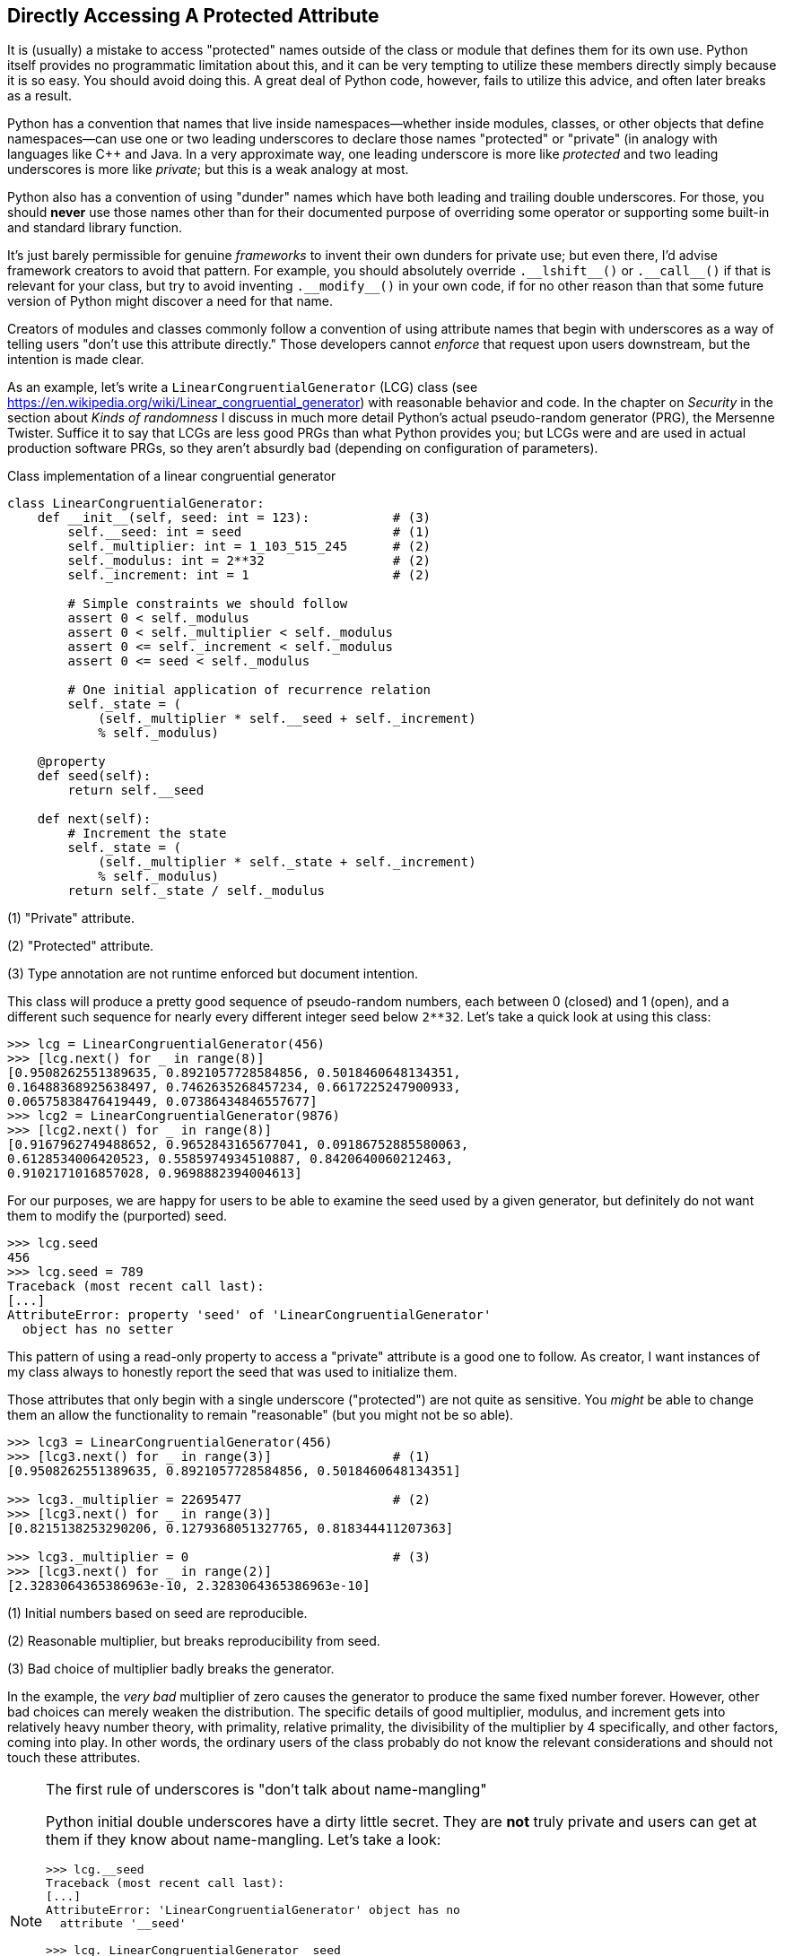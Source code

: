 == Directly Accessing A Protected Attribute

It is (usually) a mistake to access "protected" names outside of the class or
module that defines them for its own use.  Python itself provides no
programmatic limitation about this, and it can be very tempting to utilize
these members directly simply because it is so easy.  You should avoid doing
this.  A great deal of Python code, however, fails to utilize this advice, and
often later breaks as a result.

Python has a convention that names that live inside namespaces—whether inside
modules, classes, or other objects that define namespaces—can use one or two
leading underscores to declare those names "protected" or "private" (in
analogy with languages like C++ and Java.  In a very approximate way, one
leading underscore is more like _protected_ and two leading underscores is
more like _private_; but this is a weak analogy at most.

Python also has a convention of using "dunder" names which have both leading
and trailing double underscores.  For those, you should *never* use those
names other than for their documented purpose of overriding some operator or
supporting some built-in and standard library function.  

It's just barely permissible for genuine _frameworks_ to invent their own
dunders for private use; but even there, I'd advise framework creators to
avoid that pattern.  For example, you should absolutely override
+++<code>.__lshift__()</code>+++ or +++<code>.__call__()</code>+++ if that is
relevant for your class, but try to avoid inventing
+++<code>.__modify__()</code>+++ in your own code, if for no other reason than
that some future version of Python might discover a need for that name.

Creators of modules and classes commonly follow a convention of using
attribute names that begin with underscores as a way of telling users "don't
use this attribute directly."  Those developers cannot _enforce_ that request
upon users downstream, but the intention is made clear.

As an example, let's write a `LinearCongruentialGenerator` (LCG) class (see
https://en.wikipedia.org/wiki/Linear_congruential_generator) with reasonable
behavior and code.  In the chapter on _Security_ in the section about _Kinds
of randomness_ I discuss in much more detail Python's actual pseudo-random
generator (PRG), the Mersenne Twister.  Suffice it to say that LCGs are less
good PRGs than what Python provides you; but LCGs were and are used in actual
production software PRGs, so they aren't absurdly bad (depending on
configuration of parameters).

.Class implementation of a linear congruential generator
[source,python]
----
class LinearCongruentialGenerator:
    def __init__(self, seed: int = 123):           # (3)
        self.__seed: int = seed                    # (1)
        self._multiplier: int = 1_103_515_245      # (2)
        self._modulus: int = 2**32                 # (2)
        self._increment: int = 1                   # (2)

        # Simple constraints we should follow
        assert 0 < self._modulus
        assert 0 < self._multiplier < self._modulus
        assert 0 <= self._increment < self._modulus
        assert 0 <= seed < self._modulus

        # One initial application of recurrence relation
        self._state = (
            (self._multiplier * self.__seed + self._increment)
            % self._modulus)

    @property
    def seed(self):
        return self.__seed

    def next(self):
        # Increment the state
        self._state = (
            (self._multiplier * self._state + self._increment)
            % self._modulus)
        return self._state / self._modulus
----

(1) "Private" attribute.

(2) "Protected" attribute.

(3) Type annotation are not runtime enforced but document intention.

This class will produce a pretty good sequence of pseudo-random numbers, each
between 0 (closed) and 1 (open), and a different such sequence for nearly
every different integer seed below `2**32`.  Let's take a quick look at using
this class:

[source,python]
----
>>> lcg = LinearCongruentialGenerator(456)
>>> [lcg.next() for _ in range(8)]
[0.9508262551389635, 0.8921057728584856, 0.5018460648134351,
0.16488368925638497, 0.7462635268457234, 0.6617225247900933,
0.06575838476419449, 0.07386434846557677]
>>> lcg2 = LinearCongruentialGenerator(9876)
>>> [lcg2.next() for _ in range(8)]
[0.9167962749488652, 0.9652843165677041, 0.09186752885580063,
0.6128534006420523, 0.5585974934510887, 0.8420640060212463,
0.9102171016857028, 0.9698882394004613]
----

For our purposes, we are happy for users to be able to examine the seed used
by a given generator, but definitely do not want them to modify the
(purported) seed.

[source,python]
----
>>> lcg.seed
456
>>> lcg.seed = 789
Traceback (most recent call last):
[...]
AttributeError: property 'seed' of 'LinearCongruentialGenerator' 
  object has no setter
----

This pattern of using a read-only property to access a "private" attribute is
a good one to follow.  As creator, I want instances of my class always to
honestly report the seed that was used to initialize them.

Those attributes that only begin with a single underscore ("protected") are
not quite as sensitive.  You _might_ be able to change them an allow the
functionality to remain "reasonable" (but you might not be so able).

[source,python]
----
>>> lcg3 = LinearCongruentialGenerator(456)
>>> [lcg3.next() for _ in range(3)]                # (1)
[0.9508262551389635, 0.8921057728584856, 0.5018460648134351]

>>> lcg3._multiplier = 22695477                    # (2)
>>> [lcg3.next() for _ in range(3)]
[0.8215138253290206, 0.1279368051327765, 0.818344411207363]

>>> lcg3._multiplier = 0                           # (3)
>>> [lcg3.next() for _ in range(2)]
[2.3283064365386963e-10, 2.3283064365386963e-10]
----

(1) Initial numbers based on seed are reproducible.

(2) Reasonable multiplier, but breaks reproducibility from seed.

(3) Bad choice of multiplier badly breaks the generator.

In the example, the _very bad_ multiplier of zero causes the generator to
produce the same fixed number forever.  However, other bad choices can merely
weaken the distribution.  The specific details of good multiplier, modulus,
and increment gets into relatively heavy number theory, with primality,
relative primality, the divisibility of the multiplier by 4 specifically, and
other factors, coming into play.  In other words, the ordinary users of the
class probably do not know the relevant considerations and should not touch
these attributes.

[NOTE]
.The first rule of underscores is "don't talk about name-mangling"
====
Python initial double underscores have a dirty little secret.  They are *not*
truly private and users can get at them if they know about name-mangling.
Let's take a look:

[source,python]
----
>>> lcg.__seed
Traceback (most recent call last):
[...]
AttributeError: 'LinearCongruentialGenerator' object has no 
  attribute '__seed'

>>> lcg._LinearCongruentialGenerator__seed
456
>>> lcg._LinearCongruentialGenerator__seed = 123
>>> lcg.seed
123
----

If you ever find yourself breaking through the privacy of names this way, you
are making a mistake or are an actual core developer of a Python framework.
However, it can certainly be both things.
====

The other danger with using private or protected attributes is that the author
of a module or library is explicitly _not_ promising they will continue to
exist in the next version of that software.  They may very reasonably decide
to redesign or refactor their code, and only maintain backward compatibility
with documented interfaces; such as `lcg.seed` and `lcg.next()` in the example
class.

Perhaps as author of my LCG, I decide that I definitely want to use a
power-of-two modulus.  This is hard-coded into the implementation shown, but a
subclass, for example, might change that but preserve the official APIs.
Given this decision, I might change my implementation to:

[source,python]
----
class LinearCongruentialGenerator:
    def __init__(self, seed: int=123):
        self.__seed: int = seed
        self._multiplier: int = 1_103_515_245
        self._modpow: int = 32
        self._increment: int = 1

    # ...other code...

    def next(self):
        # Increment the state
        self._state = (
            (self._multiplier * self._state + self._increment)
            % 2**self._modpow)
        return self._state / self._modulus
----

This new implementation has *all* the same documented behaviors.  Given the
same seed, the new implementation will produce exactly the same sequence of
numbers from the PRN generator.  However, the protected attribute `._modulus`
has simply stopped existing in this version.  A downstream user who improperly
relied on that attribute, even simply to check its value, would find their
code broken by the change.  If their code actually modified the protected
attribute, the failure could be less obvious since Python instances can attach
attributes that are unused for any purpose; changing `._modulus` would now
have no affect on the sequence produced, again probably surprising the
misbehaving downstream user.

[NOTE]
.Rules have occasional exceptions
====
There are a few odd corners where the advice in this section are properly
violated, even within the Python standard library.  The most notable of these
is:

[source,python]
----
>>> from collections import namedtuple
>>> Person = namedtuple("Person", "first last handedness")
>>> david = Person("David", "Mertz", "Left")
>>> david
Person(first='David', last='Mertz', handedness='Left')
>>> david._fields
('first', 'last', 'handedness')
>>> david._asdict()
{'first': 'David', 'last': 'Mertz', 'handedness': 'Left'}
----

The special problem `namedtuple` had to solve is that _anything_ could be an
attribute of a constructed special object, such as `Person`.  For some
`namedtuple` classes, a field called `.fields` might be perfectly reasonable
(perhaps less so one called `.asdict`).

For this situation—and a very few others—the actual documented and promised
API for `namedtuple` includes having several attibutes and methods whose names
begin with a single underscore.
====

As a final thought, I will mention that modules are much like classes in regard
to leading underscores.  Often modules will have such private or protected
names inside them.  The mechanism of `import` makes these slightly less
accessible, but not completely invisible.  Nonetheless, if a module author has
requested that you not use certain names, you should believe them, and only
use the documented and exported names.

